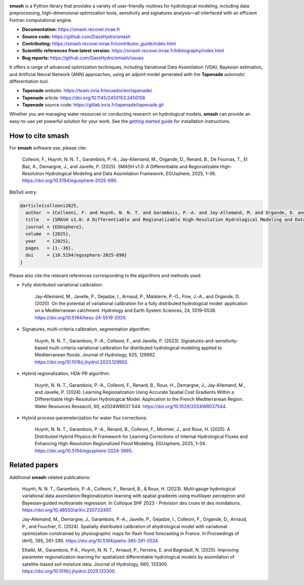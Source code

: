 .. raw:: html

    <div align="center">
        <picture>
          <source media="(prefers-color-scheme: dark)" srcset="https://raw.githubusercontent.com/DassHydro/smash/main/doc/source/_static/corporate_logo_dark.svg">
          <img src="https://raw.githubusercontent.com/DassHydro/smash/main/doc/source/_static/corporate_logo.svg" width="300" hspace="30">
        </picture>
        <picture>
          <source media="(prefers-color-scheme: dark)" srcset="https://raw.githubusercontent.com/DassHydro/smash/main/doc/source/_static/logo_smash_dark.svg">
          <img src="https://raw.githubusercontent.com/DassHydro/smash/main/doc/source/_static/logo_smash.svg" width="300" hspace="30">
        </picture>
    </div>

.. image:: https://badge.fury.io/py/hydro-smash.svg
   :target: https://badge.fury.io/py/hydro-smash
   :alt: PyPI

**smash** is a Python library that provides a variety of user-friendly routines for hydrological modeling, including data preprocessing, high-dimensional optimization tools, sensitivity and signatures analysis—all interfaced with an efficient Fortran computational engine.

- **Documentation:** https://smash.recover.inrae.fr
- **Source code:** https://github.com/DassHydro/smash
- **Contributing:** https://smash.recover.inrae.fr/contributor_guide/index.html
- **Scientific references from latest version:** https://smash.recover.inrae.fr/bibliography/index.html
- **Bug reports:** https://github.com/DassHydro/smash/issues

It offers a range of advanced optimization techniques, including Variational Data Assimilation (VDA), Bayesian estimation, and Artificial Neural Network (ANN) approaches, using an adjoint model generated with the **Tapenade** automatic differentiation tool.

- **Tapenade** website: https://team.inria.fr/ecuador/en/tapenade/
- **Tapenade** article: https://doi.org/10.1145/2450153.2450158
- **Tapenade** source code: https://gitlab.inria.fr/tapenade/tapenade.git

Whether you are managing water resources or conducting research on hydrological models, **smash** can provide an easy-to-use yet powerful solution for your work. See the `getting started guide <https://smash.recover.inrae.fr/getting_started/index.html>`_ for installation instructions.

.. Hard copy from CITATIONS.rst: GitHub render rst file does not support process directives.
How to cite smash
==================

For **smash** software use, please cite:

    Colleoni, F., Huynh, N. N. T., Garambois, P.-A., Jay-Allemand, M., Organde, D., Renard, B., De Fournas, T., El Baz, A., Demargne, J., and Javelle, P. (2025). SMASH v1.0: A Differentiable and Regionalizable High-Resolution Hydrological Modeling and Data Assimilation Framework, EGUsphere, 2025, 1–36. `<https://doi.org/10.5194/egusphere-2025-690>`_.

BibTeX entry:

.. code-block:: bibtex

    @article{colleoni2025,
      author  = {Colleoni, F. and Huynh, N. N. T. and Garambois, P.-A. and Jay-Allemand, M. and Organde, D. and Renard, B. and De Fournas, T. and El Baz, A. and Demargne, J. and Javelle, P.},
      title   = {SMASH v1.0: A Differentiable and Regionalizable High-Resolution Hydrological Modeling and Data Assimilation Framework},
      journal = {EGUsphere},
      volume  = {2025},
      year    = {2025},
      pages   = {1--36},
      doi     = {10.5194/egusphere-2025-690}
    }

.. TODO: update citation when being accepted.

Please also cite the relevant references corresponding to the algorithms and methods used:

- Fully distributed variational calibration:

    Jay-Allemand, M., Javelle, P., Gejadze, I., Arnaud, P., Malaterre, P.-O., Fine, J.-A., and Organde, D. (2020). On the potential of variational calibration for a fully distributed hydrological model: application on a Mediterranean catchment. Hydrology and Earth System Sciences, 24, 5519–5538. `<https://doi.org/10.5194/hess-24-5519-2020>`_.

- Signatures, multi-criteria calibration, segmentation algorithm:

    Huynh, N. N. T., Garambois, P.-A., Colleoni, F., and Javelle, P. (2023). Signatures-and-sensitivity-based multi-criteria variational calibration for distributed hydrological modeling applied to Mediterranean floods. Journal of Hydrology, 625, 129992. `<https://doi.org/10.1016/j.jhydrol.2023.129992>`_.

- Hybrid regionalization, HDA-PR algorithm:

    Huynh, N. N. T., Garambois, P.-A., Colleoni, F., Renard, B., Roux, H., Demargne, J., Jay-Allemand, M., and Javelle, P. (2024). Learning Regionalization Using Accurate Spatial Cost Gradients Within a Differentiable High-Resolution Hydrological Model: Application to the French Mediterranean Region. Water Resources Research, 60, e2024WR037 544. `<https://doi.org/10.1029/2024WR037544>`_.

- Hybrid process-parameterization for water flux corrections:

    Huynh, N. N. T., Garambois, P.-A., Renard, B., Colleoni, F., Monnier, J., and Roux, H. (2025). A Distributed Hybrid Physics-AI Framework for Learning Corrections of Internal Hydrological Fluxes and Enhancing High-Resolution Regionalized Flood Modeling. EGUsphere, 2025, 1–34. `<https://doi.org/10.5194/egusphere-2024-3665>`_.

.. TODO: update ref flux correction and add ref neural ODE. 

Related papers
==============

Additional **smash**-related publications:

    Huynh, N. N. T., Garambois, P.‐A., Colleoni, F., Renard, B., & Roux, H. (2023). Multi‐gauge hydrological variational data assimilation:Regionalization learning with spatial gradients using multilayer perceptron and Bayesian‐guided multivariate regression. In Colloque SHF 2023 - Prévision des crues et des inondations. `<https://doi.org/10.48550/arXiv.2307.02497>`_.

    Jay‐Allemand, M., Demargne, J., Garambois, P.‐A., Javelle, P., Gejadze, I., Colleoni, F., Organde, D., Arnaud, P., and Fouchier, C. (2024). Spatially distributed calibration of ahydrological model with variational optimization constrained by physiographic maps for flash flood forecasting in France. In Proceedings of IAHS, 385, 281–290. `<https://doi.org/10.5194/piahs-385-281-2024>`_.

    Ettalbi, M., Garambois, P.A., Huynh, N. N. T., Arnaud, P., Ferreira, E. and Baghdadi, N. (2025). Improving parameter regionalization learning for spatialized differentiable hydrological models by assimilation of satellite-based soil moisture data. Journal of Hydrology, 660, 133300. `<https://doi.org/10.1016/j.jhydrol.2025.133300>`_.

.. TODO: add ref Garambois et al. 235bv.
